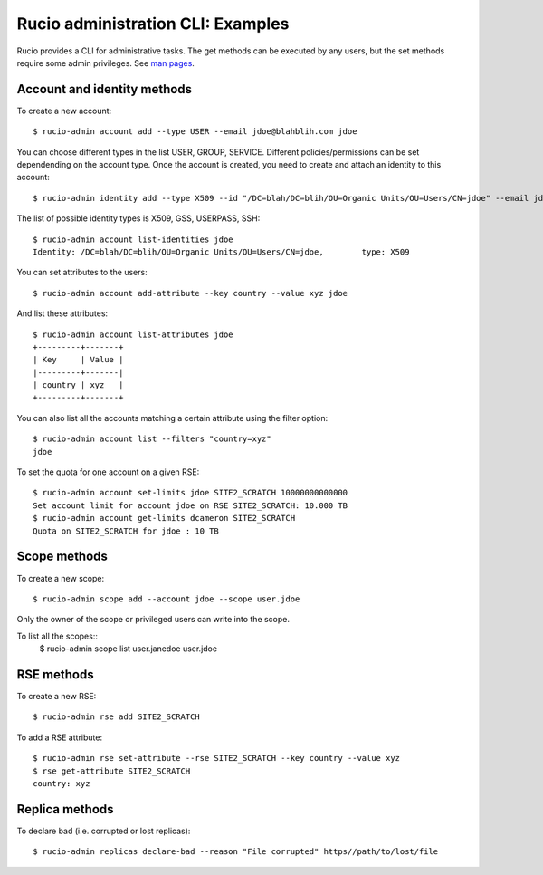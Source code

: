 ..  Copyright 2018 CERN for the benefit of the ATLAS collaboration.
    Licensed under the Apache License, Version 2.0 (the "License");
    you may not use this file except in compliance with the License.
    You may obtain a copy of the License at

        http://www.apache.org/licenses/LICENSE-2.0

     Unless required by applicable law or agreed to in writing, software
     distributed under the License is distributed on an "AS IS" BASIS,
     WITHOUT WARRANTIES OR CONDITIONS OF ANY KIND, either express or implied.
     See the License for the specific language governing permissions and
     limitations under the License.

     Authors:
   - Cedric Serfon <cedric.serfon@cern.ch>, 2018
   - Vincent Garonne <vgaronne@gmail.com>, 2018


==================================
Rucio administration CLI: Examples
==================================

Rucio provides a CLI for administrative tasks. The get methods can be executed by
any users, but the set methods require some admin privileges. See `man pages <man/rucio-admin.html>`_.

Account and identity methods
============================

To create a new account::

  $ rucio-admin account add --type USER --email jdoe@blahblih.com jdoe

You can choose different types in the list USER, GROUP, SERVICE. Different policies/permissions can be set dependending on the account type.  Once the account is created, you need to create and attach an identity to this account::

  $ rucio-admin identity add --type X509 --id "/DC=blah/DC=blih/OU=Organic Units/OU=Users/CN=jdoe" --email jdoe@blahblih.com --account jdoe

The list of possible identity types is X509, GSS, USERPASS, SSH::

  $ rucio-admin account list-identities jdoe
  Identity: /DC=blah/DC=blih/OU=Organic Units/OU=Users/CN=jdoe,        type: X509

You can set attributes to the users::

  $ rucio-admin account add-attribute --key country --value xyz jdoe

And list these attributes::

  $ rucio-admin account list-attributes jdoe
  +---------+-------+
  | Key     | Value |
  |---------+-------|
  | country | xyz   |
  +---------+-------+

You can also list all the accounts matching a certain attribute using the filter option::

  $ rucio-admin account list --filters "country=xyz"
  jdoe


To set the quota for one account on a given RSE::

  $ rucio-admin account set-limits jdoe SITE2_SCRATCH 10000000000000
  Set account limit for account jdoe on RSE SITE2_SCRATCH: 10.000 TB
  $ rucio-admin account get-limits dcameron SITE2_SCRATCH
  Quota on SITE2_SCRATCH for jdoe : 10 TB


Scope methods
=============

To create a new scope::

  $ rucio-admin scope add --account jdoe --scope user.jdoe

Only the owner of the scope or privileged users can write into the scope.

To list all the scopes::
  $ rucio-admin scope list
  user.janedoe
  user.jdoe


RSE methods
===========

To create a new RSE::

  $ rucio-admin rse add SITE2_SCRATCH

To add a RSE attribute::

  $ rucio-admin rse set-attribute --rse SITE2_SCRATCH --key country --value xyz
  $ rse get-attribute SITE2_SCRATCH
  country: xyz


Replica methods
===============

To declare bad (i.e. corrupted or lost replicas)::

  $ rucio-admin replicas declare-bad --reason "File corrupted" https//path/to/lost/file

